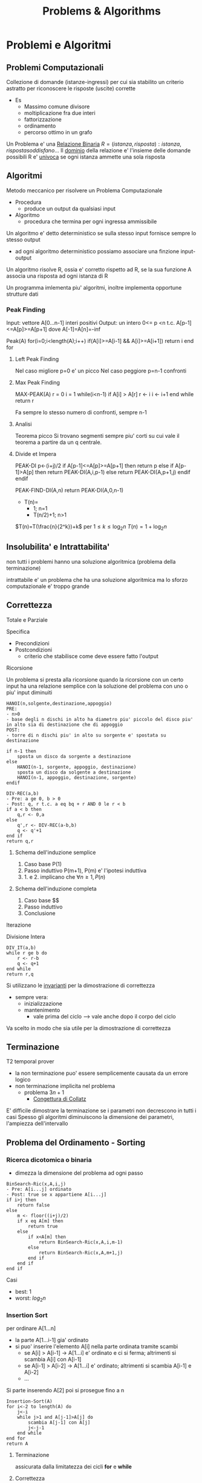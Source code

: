 #+title: Problems & Algorithms


* Problemi e Algoritmi
** Problemi Computazionali
Collezione di domande (istanze-ingressi) per cui sia stabilito un criterio astratto per riconoscere le risposte (uscite) corrette
- Es
  - Massimo comune divisore
  - moltiplicazione fra due interi
  - fattorizzazione
  - ordinamento
  - percorso ottimo in un grafo

Un Problema e' una _Relazione Binaria_
$R = {(istanza,risposta) : istanza, risposta soddisfano...}$
Il _dominio_ della relazione e' l'insieme delle domande possibili
R e' _univoca_ se ogni istanza ammette una sola risposta

** Algoritmi
Metodo meccanico per risolvere un Problema Computazionale
- Procedura
  + produce un output da qualsiasi input
- Algoritmo
  + procedura che termina per ogni ingressa ammissibile

Un algoritmo e' detto deterministico se sulla stesso input fornisce sempre lo stesso output
- ad ogni algoritmo deterministico possiamo associare una finzione input-output

Un algoritmo risolve R, ossia e' corretto rispetto ad R, se la sua funzione A associa una risposta ad ogni istanza di R

Un programma imlementa piu' algoritmi, inoltre implementa opportune strutture dati

*** Peak Finding
Input: vettore A[0...n-1] interi positivi
Output: un intero 0<= p <n t.c. A[p-1]<=A[p]>=A[p+1] dove A[-1]=A[n]=-inf

Peak(A)
for(i=0;i<length(A);i++)
    if(A[i]>=A[i-1] && A[i]>=A[i+1])
        return i
end for

**** Left Peak Finding
Nel caso migliore p=0 e' un picco
Nel caso peggiore p=n-1 confronti
**** Max Peak Finding
MAX-PEAK(A)
r = 0
i = 1
while(i<n-1)
    if A[i] > A[r]
        r <- i
    i <- i+1
end while
return r

Fa sempre lo stesso numero di confronti, sempre n-1

**** Analisi
Teorema picco
Si trovano segmenti sempre piu' corti su cui vale il teorema a partire da un q centrale.

**** Divide et Impera
PEAK-DI
p<-(i+j)/2
if A[p-1]<=A[p]>=A[p+1] then
    return p
else
    if A[p-1]>A[p] then
        return PEAK-DI(A,i,p-1)
    else
        return PEAK-DI(A,p+1,j)
    endif
endif

PEAK-FIND-DI(A,n)
return PEAK-DI(A,0,n-1)

- T(n)=
  - 1;        n=1
  - T(n/2)+1; n>1
$T(n)=T(\frac{n}{2^k})+k$ per $1\le k \le \log_{2}n$
$T(n)=1+\log_{2}n$
** Insolubilita' e Intrattabilita'
non tutti i problemi hanno una soluzione algoritmica (problema della terminazione)

intrattabile e' un problema che ha una soluzione algoritmica ma lo sforzo computazionale e' troppo grande

** Correttezza
Totale e Parziale

Specifica
- Precondizioni
- Postcondizioni
  - criterio che stabilisce come deve essere fatto l'output
**** Ricorsione
Un problema si presta alla ricorsione quando la ricorsione con un certo input ha una relazione semplice con la soluzione del problema con uno o piu' input diminuiti
#+begin_example
HANOI(n,solgente,destinazione,appoggio)
PRE:
- n>0
- base degli n dischi in alto ha diametro piu' piccolo del disco piu' in alto sia di destinazione che di appoggio
POST:
- torre di n dischi piu' in alto su sorgente e' spostata su destinazione

if n-1 then
    sposta un disco da sorgente a destinazione
else
    HANOI(n-1, sorgente, appoggio, destinazione)
    sposta un disco da solgente a destinazione
    HANOI(n-1, appoggio, destinazione, sorgente)
endif
#+end_example
#+begin_example
DIV-REC(a,b)
- Pre: a ge 0, b > 0
- Post: q, r t.c. a eq bq + r AND 0 le r < b
if a < b then
    q,r <- 0,a
else
    q',r <- DIV-REC(a-b,b)
    q <- q'+1
end if
return q,r
#+end_example
***** Schema dell'induzione semplice
1. Caso base P(1)
2. Passo induttivo P(m+1), P(m) e' l'ipotesi induttiva
3. 1. e 2. implicano che $\forall n \ge 1, P(n)$
***** Schema dell'induzione completa
1. Caso base $$
2. Passo induttivo
3. Conclusione
**** Iterazione
Divisione Intera
#+begin_example
DIV_IT(a,b)
while r ge b do
    r <- r-b
    q <- q+1
end while
return r,q
#+end_example

Si utilizzano le _invarianti_ per la dimostrazione di correttezza
- sempre vera:
  + inizializzazione
  + mantenimento
    - vale prima del ciclo --> vale anche dopo il corpo del ciclo
Va scelto in modo che sia utile per la dimostrazione di correttezza

** Terminazione
T2 temporal prover
- la non terminazione puo' essere semplicemente causata da un errore logico
- non terminazione implicita nel problema
  + problema $3n+1$
    - _Congettura di Collatz_
E' difficile dimostrare la terminazione se i parametri non decrescono in tutti i casi
Spesso gli algoritmi diminuiscono la dimensione dei parametri, l'ampiezza dell'intervallo

** Problema del Ordinamento - Sorting
*** Ricerca dicotomica o binaria
- dimezza la dimensione del problema ad ogni passo
#+begin_example
BinSearch-Ric(x,A,i,j)
- Pre: A[i...j] ordinato
- Post: true se x appartiene A[i...j]
if i>j then
    return false
else
    m <- floor((i+j)/2)
    if x eq A[m] then
        return true
    else
        if x<A[m] then
            return BinSearch-Ric(x,A,i,m-1)
        else
            return BinSearch-Ric(x,A,m+1,j)
        end if
    end if
end if
#+end_example
Casi
- best: $1$
- worst: $log_2 n$
*** Insertion Sort
per ordinare A[1...n]
- la parte A[1...i-1] gia' ordinato
- si puo' inserire l'elemento A[i] nella parte ordinata tramite scambi
  - se A[i] > A[i-1] -> A[1...i] e' ordinato e ci si ferma; altrimenti si scambia A[i] con A[i-1]
  - se A[i-1] > A[i-2] -> A[1...i] e' ordinato; altrimenti si scambia A[i-1] e A[i-2]
  - ...
Si parte inserendo A[2] poi si prosegue fino a n
#+begin_example
Insertion-Sort(A)
for i<-2 to length(A) do
    j<-i
    while j>1 and A[j-1]>A[j] do
        scambia A[j-1] con A[j]
        j<-j-1
    end while
end for
return A
#+end_example
**** Terminazione
assicurata dalla limitatezza dei cicli *for* e *while*
**** Correttezza
2 cicli -> 2 invarianti
1. A[1...i-1] e' ordinato
   a. corretto se il ciclo interno e' corretto
2. A[1...j-1] e A[j...i] sono ordinati AND A[1...j-1] le A[j+1...i]
All'uscita dell'algoritmo abbiamo i uguale a n+1 che implica che tutto il vettore A[1...n] e' ordinato
**** Complessita'
dipende da n e dalla distribuzione all'interno del vettore
assegnamo un costo ad ogni riga dell'algoritmo e lo moltiplichiamo alle volte per cui e' eseguito
1. for     - n volte
2. <-      - n-1
3. while   - sum_{i}^{n}{t_i-1}
   a. 1 nel caso migliore
   b. i nel caso peggiore
4. scambio - sum_{i}^{n}{t_i-1}

*Worst*
an^2 + bn + c
Nel caso peggiore Insert-Sort ha complessita' temporale quadratica
*Best*
dn + e
Nel caso miglione Insert-Sort ha complessita' temporale lineare
*** Selection Sort
Assumiamo che la parte sx del vettore sia gia' ordinata e che contenga elementi maggiori-uguale di questa parte a dx
- cerchiamo l'elemento minimo della parte dx e lo spostiamo in ultima posizione a sx (diminuendo la dimensione del problema)
#+begin_example
Selection-Sort(A)
for i <- 1 to length(A)-1 do
    j <- i+1
    k <- i
    while j < length(A)+1 do
        if A[j] < A[k] do
            k <- j
        end if
        j <- j+1
    end while
    scambia A[i] e A[k]
end for
return A
#+end_example
**** Terminazione
Implicata dalla terminazione dei cicli
**** Correttezza
2 Invarianti
1. A[1...i-1] ordinato e A[i...n] > uguale a A[1...i-1]
2. A[k] < uguale a A[i...j-1]

**** Complessita'
Sia nel caso migliore che nel caso poggiore,
Complessita' temporale quadratica

*** Alberi di Decisione
le foglie dell'albero devono essere tutte le possibili pormutazioni degli elementi del vettore
- $n!$
- per costruire un albero con un numero tale di foglie sono necessari almeno $log_2 n!$ livelli
- Usando la formula di Stirling per approssimare $n!$
  + $n log_2 n$
Che cresce molto piu' lentamente di una funzione quadratica
- cio' implica che esistano algoritmi molto piu' efficienti di quelli quadratici visti

** Complessitá di un algoritmo
Risorse utilizzate dall'algoritmo
- tempo
- spazio
- hardware
  + sempre piu' importante con piu' core e thread di esecuzione
Noi trattiamo la complessita' temporale
- per stimare la grandezza massima dell'ingresso(input) di un esecuzione ragionevole
- per confrontare l'efficienza di piu' algoritmi

Il tempo di calcolo e' una funzione rispetto all'input
Approcci, gli approcci differiscono solo di una costante moltiplicativa sotto certe condizioni:
- secondi di esecuzioni
- numero di operazioni elementari
- numero di volte una specifica operazione viene eseguita
  + piu' semplice

Una volta stabiliti i numeri di esecuzioni si passa all'analisi del caso migliore e del caso peggiore, si riconducono a polinomi

La *dimensione dell'ingresso* e' una misura della sua rappresentazione
- $|m| log_2 (m)+1$
- $|A[0...n-1]| nc$
  + $c$ numero bit del generico elemento di $A$
    - $c 1$ perche' le costanti moltiplicative non contano dal punto di vista dell'analisi asintotica

Fissato la dimensione esistano algoritmi per cui $T$ puo' cambiare rispetto alla forma dell'input
Distinguiamo i casi: migliore e peggiore
 - $T_{peggiore}(n) max{T()x}: |x|n$
 - $T_{migliore}(n) min{T()x}: |x|n$
Dobbiamo confrontare tra loro funzioni che hanno infiniti valori
- si trascura il numero finito di casi, conviene scegliere la funzione che cresce piu' lentamente all'infinito
  + se non ci interessano questi casi, se abbiamo informazioni in piu' allora vanno analizzati anche questi casi
Quanto contano le costanti?
- con un computer molto piu' veloce la dimensione massima trattabile cambia in maniera trascurabile
- la funzione che cresce meno velocemente e' comunque piu' importante di una costante moltiplicativa per il calcolo della complessita'
- inoltre la stima delle costanti e' molto difficile nella pratica

**** O-grande
Definito da P. Bachman, 1892.
$f(n) \in O(g(n)) \iff \exists c > 0, n_0 \forall n > n_0 \mid f(n) \le cg(n)$
Un $f(n)$ e' O-grande di $g(n)$ se e solo se $f(n)$ cresce al piu' come $g(n)$ dopo un numero finito di casi $n_0$ e eventuali costanti moltiplicative $c$.
Permette di specificare limiti superiori non stretti.
- $O(1)$
  + insieme delle funzioni superiormente limitate
    - la dimensione dell'input non ha impatto sul lavoro dell'algoritmo
Se $p(n)$ e' un polinomio di grado $k$ allora $p(k) in O(n^k)$

*Definizione equivalente*
$f(n) \in O(g(n)) \iff lim_{n \to \infty}\frac{f(n)}{g(n)}$ e
$0 \le lim_{n \to \infty} \frac{f(n)}{g(n)} < \infty$

*Teorema Utile*
$lim_{ n to infty}frac{f(n)}{g(n)} eq 0 <-> f(n) in O(g(n)) and g(n) notin O(f(n))$

- *NB*
  + nei polinomi cio' che conta e' il termine di grado piu' alto: il grado del polinomio
  + nei logaritmi non conta la base per O-grande
    + $O(\log_a n) = O(\log_b n), a,b >1$

- *Inclusioni*
  - $O(1) \subset O(\log n)$

  - $O(\log n) \subset O(n)$

  - $O(n) \subset O(n \log n)$

  - $O(n^p) \subset O(2^n)$

  - $O(2^n) \subset O(3^n)$
Il tempo di calcolo sufficiente alla risoluzione del problema é il suo confine superiore
- confine superiore alla complessitá di un problema
Il tempo di calcolo necessario alla risoluzione del problema
- confine inferiore alla complessitá del problema, per i tempi di calcolo di tutti gli algoritmi che risolvono il problema
- banali
  + dimensione del input
  + dimensione del output
  + eventi contabili
**** Omega
$\Omega$ limite asintotico inferiore
$f(n) \in \Omega(g(n)) \iff \exists c > 0, n_0 \forall n > n_0 \mid cg(n) \le f(n)$
$0< lim_{n \to \infty} \frac{f(n)}{g(n)} \le \infty$

**** Teta
\Theta limite asintotico sia inferiore sia superiore
$f(n) \in \Theta(g(n)) \iff \exists c_1 > 0,c_2 >0, n_0 \forall n > n_0 \mid c_1 g(n) \le f(n) \le c_2 g(n)$
$f(n) \in \Theta(g(n)) \iff f(n) \in O(g(n)) \land f(n) \in \Omega (g(n))$
$0< lim_{n \to \infty} \frac{f(n)}{g(n)} < \infty$
**** o-piccolo
$f(n) \in (g(n)) \iff \forall c > 0 \exists n_0 \forall n > n_0 \mid f(n) \le cg(n)$
$f(n)$ é un infinitesimo di $g(n)$

*** Somma-17

#+begin_example
Somma-17(V)
- Pre: V é un vettore che contiene numeri positivi
- Post: True se ci sono due numeri a,b t.c. a+b=17, False altrimenti

boolean b = False
for i=0 to length(V)-1
  for j=i+1 to length(V)-1
    if V[] + V[] == 17
      b = True
    end-if
  end-for
end-for
return b
#+end_example

$O(n^2)$ per il numero di volte che viene eseguito l'if nel caso peggiore
$\Omega(n)$ per la dimensione dei dati


_Soluzione di complessita' lineare_
#+begin_example
Somma-17-Lineare(V)

bool C[18]
int i, j
for i=0 to 17
  C[i] = False
end-for
for i=0 to length(V)-1
  if V[i] <= 17
    C[V[i]] = True
end-for
for i=0,j=17; i<j && !(C[i] && C[j]); i++,j--
end-for
return i < j
#+end_example
$T_{Somma-17-Lineare}(n) \in O(18+n+9+1) \in O(n)$
Questo implica che l'algoritmo é ottimo in quanto $\Omega(n)$ é confine inferiore del problema.

*** Minimo
$cn + d le T(n) le an+b$
- contenuto tra funzioni lineari
  + al piu' lineare
** Relazioni di Ricorrenza
La funzione tempo di un algoritmo ricorsivo é a sua volta ricorsiva: é detta *Relazione di ricorrenza*
- Calcolo ricorsivo del fattoriale

$T(n) = c$ se $n=0$
$T(n) = T(n-1)+d$ altrimenti

#+begin_src C
int min_ric(int a[], int i){
  if (i = length(a))
      return a[i];
  else
      return min(a[i], min_ric(a, i+1));
}
#+end_src

Nel caso dell'algoritmo della torre di Hanoi ci si riconduce ad una sommatoria di progressione geometrica.

$T(n)=c^n b + \frac{c^n - 1}{c - 1}d$
$T(n) \subset \Theta(c^n)$
*** Quick Sort
Sceglie un perno e riorganizza il vettore per avere elementi minori di $q$ prima di questo maggiori dopo.
Ogni passo se necessario vá partizionato il vettore.
#+begin_src C
  int partition(int a[],int s, int n){
      int i=s;
      int j = n-1;
      while(i<=j){
          if(a[i] <= a[0]){
              i += 1;
          }
          else if(a[j] > a[1]){
              j -= 1;
          }
          else {
              int temp = a[i];
              a[i] = a[j];
              a[j] = temp;
          }
      }
      int temp = a[j];
      a[j] = a[s];
      a[s] = temp;
      return j;
  }

  void quick_sort(int a[]){
      int n = length(a)-1;
      if(n>0){
          int p = partition(a,0,n);
          if(p>2)
              quick_sort(a,0,n);
          if(p<n-1)
              quick_sort(a,p+1,n);
      }
  }
#+end_src

Per dimostrarne la correttezza va utilizzata l'induzione completa, non semplice.
- in quanto la dimensione delle due chiamate ricorsive operano su dimensioni ignote minori di n elementi
Uno volta dimostrata la correttezza di =partizione= la dimostrazione é banale
**** Complessitá
Il partizionamento esamina una volta ogni elemento: é lineare
$T_p(n)=an$
Identifichiamo le situazioni estreme della ricorsione di quicksort
1. due partizioni con lo stesso numero degli elementi
2. una contiene tutti gli elementi e una é vuota

3. da luogo ad una relazione di  ricorrenza
   - $T(n) = c$ con $n=1$

   - $T(n)= T(n-1)+T_p(n)+b$ altriment

*** Relazioni Lineari a Partizione costante
Teorema master per relazioni lineari in termini $O()$, con $a$ che rappresenta il numero di chiamate ricorsive.
h: quanto diminuisce la dimensione del problema
a: numero delle chiamate ricorsive
b e c: quanto tempo impiegano le parti non ricorsive
- $a=1$: $T(n)\subset O(n^{b+1})$
- $a\ge 2$: $T(n)\subset O(a^n n^b)$

Il risultato dá meno informazioni rispetto alla sostituzione o l'iterazione, che dá informazioni rispetto a $\Theta()$.
Puó anche non fornire il limite piú stretto possibile.
** Divide et Impera - Relazioni lineari a partizione bilanciata
~Teorema~
$T(n) = d$ se $n=1$
$T(n) = aT(n/b)+cn^\beta$ se $n=1$
allora:
posto $\alpha = \log a / \log b$
$\alpha > \beta$: $T(n) \subset O(n^\alpha)$
$\alpha = \beta$: $T(n) \subset O(n^\alpha \log n)$
$\alpha < \beta$: $T(n) \subset O(n^\beta)$
*** Minimo e Massimo
*** Merge Sort
Fondere array ordinati impiega molto meno tempo rispetto che altrimenti
#+begin_src C
  int *merge(int b[],int c[]){
      if (b == NULL)
          return c;
      else if(c == NULL)
          return B;
      else if(b[1] <= c[1])
          return {b[1],merge(b[2...length(b)],c)};
      else
          return {c[1],merge(b,c[2...length(b)])};
  }


  int *merge_sort(int a[], int i, int n){
      if(n-i == 1)
          return a;
      else{
          int k = (n-i)/2;
          int b[] = merge_sort(a, 1, k);
          int c[] = merge_sort(a, k+1, n);
          return merge(b,c);
      }
  }
+end_src

**** Complessita'
$T(n)=2T(n/2)+n$
$T(n)=\log_2 n \cdot n . cn \subset \Theta(n \log n)$
L'algoritmo e' ottimo.

*** Quick Sort: caso medio
Il caso peggiore e' noto (quadratico), il caso migliore sara' come il Merge Sort (n log n)

Si dimostra che e' ottimo con $O(n \log n)$
** Programmazione Dinamica
Si basano come i Divide et Impera sulla scomposizione ricorsiva di un problema in sottoproblemi per poi ricomporli
- *DI* efficiente se i sottopreblemi sono indipendenti, altrimenti puo' fare lo stesso lavoro piu' di una volta
- *DI* puo' essere molto inefficiente se i sottoproblemi non sono indipendenti tra loro
Al contrario *PD* puo' semplificare molto il problema.

Il problema deve possedere due proprieta'
1. =sottostruttura della soluzione=
   - la soluzione del sottoproblema e' un sottoinsieme del problema
2. =sottoproblemi ripetuti=
   - una soluzione deve essere riutilizzabile in un altro sottoproblema
   - annotazione dei risultati piu' semplici
     - [[file:20210402203855-memoization.org][Memoization]]
   - per efficienza di memoria si sviluppa un approccio [[file:20210402203940-bottom_up.org][Bottom-up]]

Prima si sviluppa una soluzione iterativa, poi la si migliora con le tecniche della *PD*
*** Successione di Fibonacci
$f_0 = 0$, $f_1=1$
$f_n = f_{n-2} + f_{n-1}$ per $n>1$
#+begin_example
Fib(n)
if n <= 2 then
  f = 1
else
  f = Fib(n-1) + Fib(n-2)
endif
return f
#+end_example
La relazione di ricorrenza del numero di nodi $N_n$ nell'albero delle chiamate e' simile a quella della sequenza di Fibonacci $f_n$. Cambia per un +1.
La _formula di Binet_ permette il calcolo del ennesimo Fibonacci.

$N_n \subset \Omega(\phi^n)$
Quindi ha crescita esponenziale, almeno.

Molto lento  perche' e' richiesto il calcolo della stessa cosa ripetutamente
- percio' implementiamo la memoization: approccio [[file:20210402210717-top_down.org][Top-down]]
  - lo spazio utilizzato per migliorare l'algoritmo cosi' e' $\Theta(n)$
L'albero ha uno sviluppa lineare verso sinitra, anche il tempo sara $\Theta(n)$

#+begin_example
Fib-BottomUp(n)
if n <= 2 then
  return 1
else
  Fib[1] = 1, Fib[2] = 1
  for i=3 to n do
    Fib[i] = Fib[i-1]+Fib[i-2]
  end-for
endif
return Fib[n]
#+end_example
Tempo e spazio sono $\Theta(n)$

L'array puo' essere eliminato, servono solo gli ultimi due numeri
#+begin_example
Fib-Iter(n)
if n <= 2 then
  return 1
else
  FibA = 1, FibB = 1
  for i=3 to n do
    tmp = FibA+FibB
    FibB = FibA
    FibA=tmp
  end-for
endif
return FibA
#+end_example
Il tempo di calcolo e' sempre $\Theta(n)$
ma lo spazio  ora e' $\Theta(1)$
*** Massima Sottosequenza Comune - LCS
=Longest Common Subsequence=
Trattando Stringhe di DNA
Non si intendono elementi necessariamente successivi
- CS == sotto-sequenza
Z é LCS se
- Z cs X && Z cs Y && Z ha lunghezza massima

*Proprietá della sottostruttura*
- mettere in relazione $LCS(X,Y)$ con la soluzioni che coinvolgono prefissi di $X$ e $Y$
- definiamo $k,m,n$ come lunghezze di $Z,X.Y$
- due casi
  + $x_m = y_n$
    - se $Z$ é $LCS(X,Y)$ allora $z_k$ sará $x_m$
      + allora $Z_{k-1}$ é $LCS(X_{m-1},Y_{n-1})$
  + $x_m \neq y_n$
    - se $Z$ é $LCS(X,Y)$ allora $z_k$ puó essere $x_m$ o $y_n$ o qualsiasi altro
      + sicuramente $x_m$ o $y_n$ non serve per formare $Z$, anche entrambi
      + allora $Z_{k-1}$ é $LCS(X_{m-1},Y_{n})$ o $LCS(X_{m},Y_{n-1})$ o entrambi
=Teorema=
- se $i=0 || j=0$
  + < >
- se $x_i = y_j$
  + $LCS(X_{i-1}, Y_{j-1}) + x_i$ dove $+$ indica la concatenazione
- se $x_i \neq y_j$
  - longest($LCS(X_{i-1},Y)$, $LCS(X,Y_{j-1})$)

Il Tempo di calcolo di questa procedura ricorsiva é esponenziale:
$T(k)=2T(k-1)+1 \in \Theta(2^k) =  \Theta(2^{m+n})$

Si costruiscono due tabelle basate sullo schema ricorsivo
$c[0..m, 0..n]$ e $b[1..m, 1..n]$

**** Algoritmo Bottom-up
permette di ottimizzare riempiendo una tabella $m \cdot n$
$T(k) \in \Theta(m \cdot n)$
